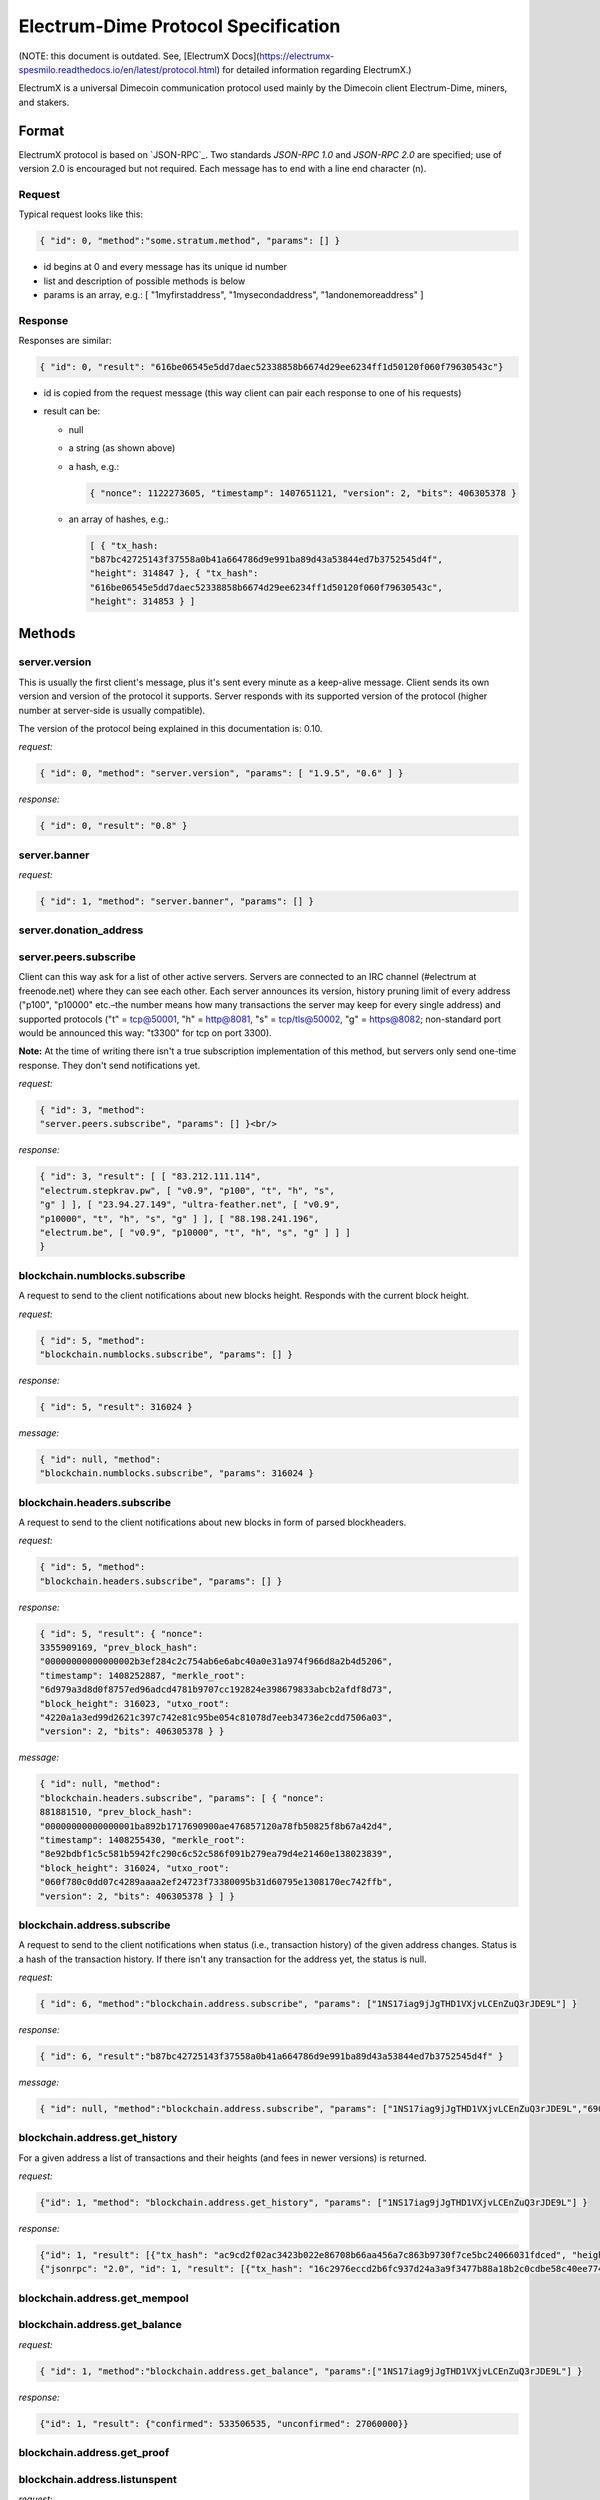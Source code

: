 Electrum-Dime Protocol Specification
===============================

(NOTE: this document is outdated. See, [ElectrumX Docs](https://electrumx-spesmilo.readthedocs.io/en/latest/protocol.html) for detailed information regarding ElectrumX.)

ElectrumX is a universal Dimecoin communication protocol used
mainly by the Dimecoin client Electrum-Dime, miners, and stakers.


Format
------

ElectrumX protocol is based on `JSON-RPC`_. Two standards `JSON-RPC 1.0` and `JSON-RPC 2.0` are specified; use of version 2.0 is
encouraged but not required. Each message has to end with a line end character (\n).

.. _JSON-RPC 2.0: http://www.jsonrpc.org/specification

Request
```````

Typical request looks like this:

.. code-block:: json

   { "id": 0, "method":"some.stratum.method", "params": [] }

- id begins at 0 and every message has its unique id number
- list and description of possible methods is below
- params is an array, e.g.: [ "1myfirstaddress", "1mysecondaddress", "1andonemoreaddress" ]

Response
````````
Responses are similar:

.. code-block:: json

   { "id": 0, "result": "616be06545e5dd7daec52338858b6674d29ee6234ff1d50120f060f79630543c"}

- id is copied from the request message (this way client can pair each
  response to one of his requests)
- result can be:

  - null
  - a string (as shown above)
  - a hash, e.g.:

    .. code-block:: json

       { "nonce": 1122273605, "timestamp": 1407651121, "version": 2, "bits": 406305378 }

  - an array of hashes, e.g.:

    .. code-block:: json

       [ { "tx_hash:
       "b87bc42725143f37558a0b41a664786d9e991ba89d43a53844ed7b3752545d4f",
       "height": 314847 }, { "tx_hash":
       "616be06545e5dd7daec52338858b6674d29ee6234ff1d50120f060f79630543c",
       "height": 314853 } ]

Methods
-------

server.version
``````````````

This is usually the first client's message, plus it's sent every
minute as a keep-alive message. Client sends its own version and
version of the protocol it supports. Server responds with its
supported version of the protocol (higher number at server-side is
usually compatible).

The version of the protocol being explained in this documentation
is: 0.10.

*request:*

.. code-block:: json

   { "id": 0, "method": "server.version", "params": [ "1.9.5", "0.6" ] }

*response:*

.. code-block:: json

   { "id": 0, "result": "0.8" }

server.banner
`````````````
*request:*

.. code-block:: json

   { "id": 1, "method": "server.banner", "params": [] }

server.donation_address
```````````````````````

server.peers.subscribe
``````````````````````

Client can this way ask for a list of other active
servers. Servers are connected to an IRC channel (#electrum
at freenode.net) where they can see each other. Each server
announces its version, history pruning limit of every
address ("p100", "p10000" etc.–the number means how many
transactions the server may keep for every single address)
and supported protocols ("t" = tcp@50001, "h" = http@8081,
"s" = tcp/tls@50002, "g" = https@8082; non-standard port
would be announced this way: "t3300" for tcp on port 3300).


**Note:** At the time of writing there isn't a true
subscription implementation of this method, but servers
only send one-time response. They don't send notifications
yet.

*request:*

.. code-block:: json

   { "id": 3, "method":
   "server.peers.subscribe", "params": [] }<br/>

*response:*

.. code-block:: json

   { "id": 3, "result": [ [ "83.212.111.114",
   "electrum.stepkrav.pw", [ "v0.9", "p100", "t", "h", "s",
   "g" ] ], [ "23.94.27.149", "ultra-feather.net", [ "v0.9",
   "p10000", "t", "h", "s", "g" ] ], [ "88.198.241.196",
   "electrum.be", [ "v0.9", "p10000", "t", "h", "s", "g" ] ] ]
   }

blockchain.numblocks.subscribe
``````````````````````````````
A request to send to the client notifications about new
blocks height. Responds with the current block height.

*request:*

.. code-block:: json

   { "id": 5, "method":
   "blockchain.numblocks.subscribe", "params": [] }


*response:*

.. code-block:: json

   { "id": 5, "result": 316024 }

*message:*

.. code-block:: json

   { "id": null, "method":
   "blockchain.numblocks.subscribe", "params": 316024 }

blockchain.headers.subscribe
````````````````````````````

A request to send to the client notifications about new
blocks in form of parsed blockheaders.

*request:*

.. code-block:: json

   { "id": 5, "method":
   "blockchain.headers.subscribe", "params": [] }

*response:*

.. code-block:: json

   { "id": 5, "result": { "nonce":
   3355909169, "prev_block_hash":
   "00000000000000002b3ef284c2c754ab6e6abc40a0e31a974f966d8a2b4d5206",
   "timestamp": 1408252887, "merkle_root":
   "6d979a3d8d0f8757ed96adcd4781b9707cc192824e398679833abcb2afdf8d73",
   "block_height": 316023, "utxo_root":
   "4220a1a3ed99d2621c397c742e81c95be054c81078d7eeb34736e2cdd7506a03",
   "version": 2, "bits": 406305378 } }

*message:*

.. code-block:: json

   { "id": null, "method":
   "blockchain.headers.subscribe", "params": [ { "nonce":
   881881510, "prev_block_hash":
   "00000000000000001ba892b1717690900ae476857120a78fb50825f8b67a42d4",
   "timestamp": 1408255430, "merkle_root":
   "8e92bdbf1c5c581b5942fc290c6c52c586f091b279ea79d4e21460e138023839",
   "block_height": 316024, "utxo_root":
   "060f780c0dd07c4289aaaa2ef24723f73380095b31d60795e1308170ec742ffb",
   "version": 2, "bits": 406305378 } ] }

blockchain.address.subscribe
````````````````````````````

A request to send to the client notifications when status
(i.e., transaction history) of the given address changes.
Status is a hash of the transaction history. If there isn't
any transaction for the address yet, the status is null.

*request:*

.. code-block:: json

   { "id": 6, "method":"blockchain.address.subscribe", "params": ["1NS17iag9jJgTHD1VXjvLCEnZuQ3rJDE9L"] }

*response:*

.. code-block:: json

   { "id": 6, "result":"b87bc42725143f37558a0b41a664786d9e991ba89d43a53844ed7b3752545d4f" }

*message:*

.. code-block:: json

   { "id": null, "method":"blockchain.address.subscribe", "params": ["1NS17iag9jJgTHD1VXjvLCEnZuQ3rJDE9L","690ce08a148447f482eb3a74d714f30a6d4fe06a918a0893d823fd4aca4df580"]}

blockchain.address.get_history
``````````````````````````````

For a given address a list of transactions and their heights (and fees in newer versions) is returned.

*request:*

.. code-block:: json

   {"id": 1, "method": "blockchain.address.get_history", "params": ["1NS17iag9jJgTHD1VXjvLCEnZuQ3rJDE9L"] }

*response:*

.. code-block:: json

   {"id": 1, "result": [{"tx_hash": "ac9cd2f02ac3423b022e86708b66aa456a7c863b9730f7ce5bc24066031fdced", "height": 340235}, {"tx_hash": "c4a86b1324f0a1217c80829e9209900bc1862beb23e618f1be4404145baa5ef3", "height": 340237}]}
   {"jsonrpc": "2.0", "id": 1, "result": [{"tx_hash": "16c2976eccd2b6fc937d24a3a9f3477b88a18b2c0cdbe58c40ee774b5291a0fe", "height": 0, "fee": 225}]}


blockchain.address.get_mempool
``````````````````````````````

blockchain.address.get_balance
``````````````````````````````

*request:*

.. code-block:: json

   { "id": 1, "method":"blockchain.address.get_balance", "params":["1NS17iag9jJgTHD1VXjvLCEnZuQ3rJDE9L"] }

*response:*

.. code-block:: json

   {"id": 1, "result": {"confirmed": 533506535, "unconfirmed": 27060000}}


blockchain.address.get_proof
````````````````````````````

blockchain.address.listunspent
``````````````````````````````

*request:*

.. code-block:: json

   { "id": 1, "method":
   "blockchain.address.listunspent", "params":
   ["1NS17iag9jJgTHD1VXjvLCEnZuQ3rJDE9L"] }<br/>

*response:*

.. code-block:: json

   {"id": 1, "result": [{"tx_hash":
   "561534ec392fa8eebf5779b233232f7f7df5fd5179c3c640d84378ee6274686b",
   "tx_pos": 0, "value": 24990000, "height": 340242},
   {"tx_hash":"620238ab90af02713f3aef314f68c1d695bbc2e9652b38c31c025d58ec3ba968",
   "tx_pos": 1, "value": 19890000, "height": 340242}]}

blockchain.utxo.get_address
```````````````````````````

blockchain.block.get_header
```````````````````````````

blockchain.block.get_chunk
``````````````````````````

blockchain.transaction.broadcast
````````````````````````````````

Submits raw transaction (serialized, hex-encoded) to the network. Returns transaction id, or an error if the transaction is invalid for any reason.

*request:*

.. code-block:: json

   { "id": 1, "method":
   "blockchain.transaction.broadcast", "params":
   "0100000002f327e86da3e66bd20e1129b1fb36d07056f0b9a117199e759396526b8f3a20780000000000fffffffff0ede03d75050f20801d50358829ae02c058e8677d2cc74df51f738285013c260000000000ffffffff02f028d6dc010000001976a914ffb035781c3c69e076d48b60c3d38592e7ce06a788ac00ca9a3b000000001976a914fa5139067622fd7e1e722a05c17c2bb7d5fd6df088ac00000000" }<br/>

*response:*

.. code-block:: json

   {"id": 1, "result": "561534ec392fa8eebf5779b233232f7f7df5fd5179c3c640d84378ee6274686b"}

blockchain.transaction.get_merkle
`````````````````````````````````

  blockchain.transaction.get_merkle [$txid, $txHeight]

blockchain.transaction.get
``````````````````````````

Method for obtaining raw transaction (hex-encoded) for
given txid. If the transaction doesn't exist, an error is
returned.

*request:*

.. code-block:: json

   { "id": 17, "method":"blockchain.transaction.get", "params": [
   "0e3e2357e806b6cdb1f70b54c3a3a17b6714ee1f0e68bebb44a74b1efd512098"
   ] }

*response:*

.. code-block:: json

   { "id": 17, "result":"01000000010000000000000000000000000000000000000000000000000000000000000000ffffffff0704ffff001d0104ffffffff0100f2052a0100000043410496b538e853519c726a2c91e61ec11600ae1390813a627c66fb8be7947be63c52da7589379515d4e0a604f8141781e62294721166bf621e73a82cbf2342c858eeac00000000"}

*error:*

.. code-block:: json

   { "id": 17, "error": "{ u'message': u'No information available about transaction', u'code': -5 }" }


blockchain.estimatefee
``````````````````````

Estimates the transaction fee per kilobyte that needs to be paid for a transaction to be included within a certain number of blocks. If the node doesn’t have enough information to make an estimate, the value -1 will be returned.

Parameter: How many blocks the transaction may wait before being included.

*request:*

.. code-block:: json

   { "id": 17, "method": "blockchain.estimatefee", "params": [ 6 ] }

*response:*

.. code-block:: json

   { "id": 17, "result": 0.00026809 }
   { "id": 17, "result": 1.169e-05 }

*error:*

.. code-block:: json

   { "id": 17, "result": -1 }
